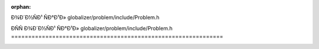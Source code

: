 .. meta::df38ca4878879b059ad3b8bc40cb7fe950dedbc1977be2c13493304331666d702a85341b477a2bfbb3349a131ad2b2ec015bc0f64d649611431884319019cf69

:orphan:

.. title:: Globalizer: ÐÑÑÐ¾Ð´Ð½ÑÐ¹ ÑÐ°Ð¹Ð» globalizer/problem/include/Problem.h

ÐÑÑÐ¾Ð´Ð½ÑÐ¹ ÑÐ°Ð¹Ð» globalizer/problem/include/Problem.h
==============================================================

.. container:: doxygen-content

   
   .. raw:: html
     :file: _problem_8h_source.html
